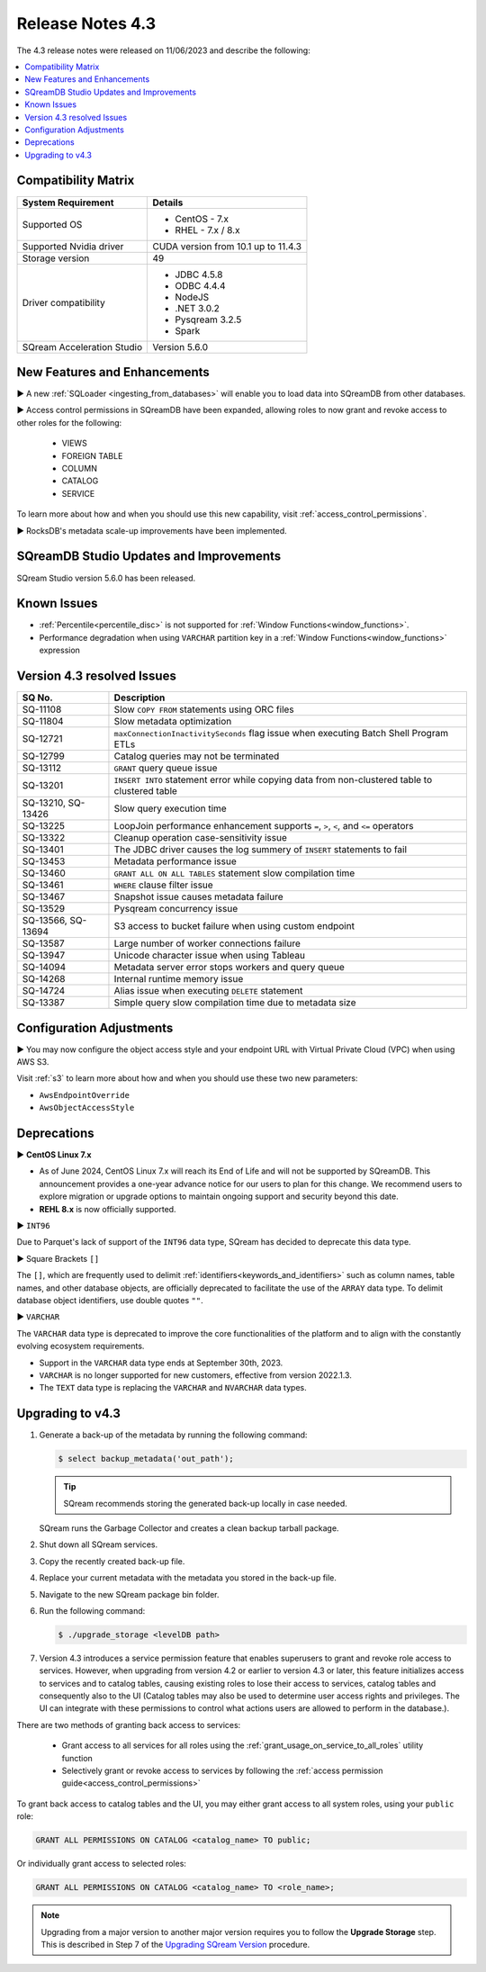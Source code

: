 .. _4.3:

*****************
Release Notes 4.3
*****************

The 4.3 release notes were released on 11/06/2023 and describe the following:

.. contents:: 
   :local:
   :depth: 1      

Compatibility Matrix
--------------------
 
+---------------------------------+------------------------------------------------------------------------+
| System Requirement              | Details                                                                |
+=================================+========================================================================+
| Supported OS                    | * CentOS - 7.x                                                         |
|                                 | * RHEL - 7.x / 8.x                                                     |
+---------------------------------+------------------------------------------------------------------------+
| Supported Nvidia driver         | CUDA version from 10.1 up to 11.4.3                                    |
+---------------------------------+------------------------------------------------------------------------+
| Storage version                 |   49                                                                   |
+---------------------------------+------------------------------------------------------------------------+
| Driver compatibility            | * JDBC 4.5.8                                                           |
|                                 | * ODBC 4.4.4                                                           | 
|                                 | * NodeJS                                                               |
|                                 | * .NET 3.0.2                                                           |
|                                 | * Pysqream 3.2.5                                                       |
|                                 | * Spark                                                                |
+---------------------------------+------------------------------------------------------------------------+
| SQream Acceleration Studio      | Version 5.6.0                                                          |
+---------------------------------+------------------------------------------------------------------------+

New Features and Enhancements
-----------------------------

► A new :ref:`SQLoader <ingesting_from_databases>` will enable you to load data into SQreamDB from other databases.

► Access control permissions in SQreamDB have been expanded, allowing roles to now grant and revoke access to other roles for the following:

 * VIEWS
 * FOREIGN TABLE
 * COLUMN
 * CATALOG
 * SERVICE

To learn more about how and when you should use this new capability, visit :ref:`access_control_permissions`.

► RocksDB's metadata scale-up improvements have been implemented.

SQreamDB Studio Updates and Improvements
-----------------------------------------

SQream Studio version 5.6.0 has been released.

Known Issues
------------

* :ref:`Percentile<percentile_disc>` is not supported for :ref:`Window Functions<window_functions>`.

* Performance degradation when using ``VARCHAR`` partition key in a :ref:`Window Functions<window_functions>` expression


Version 4.3 resolved Issues
---------------------------

+--------------------+------------------------------------------------------------------------------------------------+
| **SQ No.**         | **Description**                                                                                |
+====================+================================================================================================+
| SQ-11108           | Slow ``COPY FROM`` statements using ORC files                                                  |
+--------------------+------------------------------------------------------------------------------------------------+
| SQ-11804           | Slow metadata optimization                                                                     |
+--------------------+------------------------------------------------------------------------------------------------+
| SQ-12721           | ``maxConnectionInactivitySeconds`` flag issue when executing Batch Shell Program ETLs          |
+--------------------+------------------------------------------------------------------------------------------------+
| SQ-12799           | Catalog queries may not be terminated                                                          |
+--------------------+------------------------------------------------------------------------------------------------+
| SQ-13112           | ``GRANT`` query queue issue                                                                    |
+--------------------+------------------------------------------------------------------------------------------------+
| SQ-13201           | ``INSERT INTO`` statement error while copying data from non-clustered table to clustered table |
+--------------------+------------------------------------------------------------------------------------------------+
| SQ-13210, SQ-13426 | Slow query execution time                                                                      |
+--------------------+------------------------------------------------------------------------------------------------+
| SQ-13225           | LoopJoin performance enhancement supports ``=``, ``>``, ``<``, and ``<=`` operators            |
+--------------------+------------------------------------------------------------------------------------------------+
| SQ-13322           | Cleanup operation case-sensitivity issue                                                       |
+--------------------+------------------------------------------------------------------------------------------------+
| SQ-13401           | The JDBC driver causes the log summery of ``INSERT`` statements to fail                        |
+--------------------+------------------------------------------------------------------------------------------------+
| SQ-13453           | Metadata performance issue                                                                     |
+--------------------+------------------------------------------------------------------------------------------------+
| SQ-13460           | ``GRANT ALL ON ALL TABLES`` statement slow compilation time                                    |
+--------------------+------------------------------------------------------------------------------------------------+
| SQ-13461           | ``WHERE`` clause filter issue                                                                  |
+--------------------+------------------------------------------------------------------------------------------------+
| SQ-13467           | Snapshot issue causes metadata failure                                                         |
+--------------------+------------------------------------------------------------------------------------------------+
| SQ-13529           | Pysqream concurrency issue                                                                     |
+--------------------+------------------------------------------------------------------------------------------------+
| SQ-13566, SQ-13694 | S3 access to bucket failure when using custom endpoint                                         |
+--------------------+------------------------------------------------------------------------------------------------+
| SQ-13587           | Large number of worker connections failure                                                     |
+--------------------+------------------------------------------------------------------------------------------------+
| SQ-13947           | Unicode character issue when using Tableau                                                     |
+--------------------+------------------------------------------------------------------------------------------------+
| SQ-14094           | Metadata server error stops workers and query queue                                            |
+--------------------+------------------------------------------------------------------------------------------------+
| SQ-14268           | Internal runtime memory issue                                                                  |
+--------------------+------------------------------------------------------------------------------------------------+
| SQ-14724           | Alias issue when executing ``DELETE`` statement                                                |
+--------------------+------------------------------------------------------------------------------------------------+
| SQ-13387           | Simple query slow compilation time due to metadata size                                        |
+--------------------+------------------------------------------------------------------------------------------------+

Configuration Adjustments
-------------------------

► You may now configure the object access style and your endpoint URL with Virtual Private Cloud (VPC) when using AWS S3. 

Visit :ref:`s3` to learn more about how and when you should use these two new parameters:

* ``AwsEndpointOverride``
* ``AwsObjectAccessStyle``

Deprecations
-------------------

► **CentOS Linux 7.x**

* As of June 2024, CentOS Linux 7.x will reach its End of Life and will not be supported by SQreamDB. This announcement provides a one-year advance notice for our users to plan for this change. We recommend users to explore migration or upgrade options to maintain ongoing support and security beyond this date. 

* **REHL 8.x** is now officially supported.

► ``INT96``

Due to Parquet's lack of support of the ``INT96`` data type, SQream has decided to deprecate this data type.


► Square Brackets ``[]``

The ``[]``, which are frequently used to delimit :ref:`identifiers<keywords_and_identifiers>` such as column names, table names, and other database objects, are officially deprecated to facilitate the use of the ``ARRAY`` data type. To delimit database object identifiers, use double quotes ``""``.


► ``VARCHAR``

The ``VARCHAR`` data type is deprecated to improve the core functionalities of the platform and to align with the constantly evolving ecosystem requirements.

* Support in the ``VARCHAR`` data type ends at September 30th, 2023.
* ``VARCHAR`` is no longer supported for new customers, effective from version 2022.1.3.  
* The ``TEXT`` data type is replacing the ``VARCHAR`` and ``NVARCHAR`` data types.

.. _upgrade_to_4.3:

Upgrading to v4.3
-----------------

1. Generate a back-up of the metadata by running the following command:

   .. code-block:: console

      $ select backup_metadata('out_path');
	  
   .. tip:: SQream recommends storing the generated back-up locally in case needed.
   
   SQream runs the Garbage Collector and creates a clean backup tarball package.
   
2. Shut down all SQream services.

3. Copy the recently created back-up file.

4. Replace your current metadata with the metadata you stored in the back-up file.

5. Navigate to the new SQream package bin folder.

6. Run the following command:

   .. code-block:: console

      $ ./upgrade_storage <levelDB path>
	
7. Version 4.3 introduces a service permission feature that enables superusers to grant and revoke role access to services. However, when upgrading from version 4.2 or earlier to version 4.3 or later, this feature initializes access to services and to catalog tables, causing existing roles to lose their access to services, catalog tables and consequently also to the UI (Catalog tables may also be used to determine user access rights and privileges. The UI can integrate with these permissions to control what actions users are allowed to perform in the database.). 

There are two methods of granting back access to services:

   * Grant access to all services for all roles using the :ref:`grant_usage_on_service_to_all_roles` utility function
   * Selectively grant or revoke access to services by following the :ref:`access permission guide<access_control_permissions>`

To grant back access to catalog tables and the UI, you may either grant access to all system roles, using your ``public`` role:

.. code-block::

	GRANT ALL PERMISSIONS ON CATALOG <catalog_name> TO public;
	
Or individually grant access to selected roles:

.. code-block::

	GRANT ALL PERMISSIONS ON CATALOG <catalog_name> TO <role_name>;
	
.. note:: Upgrading from a major version to another major version requires you to follow the **Upgrade Storage** step. This is described in Step 7 of the `Upgrading SQream Version <../installation_guides/installing_sqream_with_binary.html#upgrading-sqream-version>`_ procedure.
  


